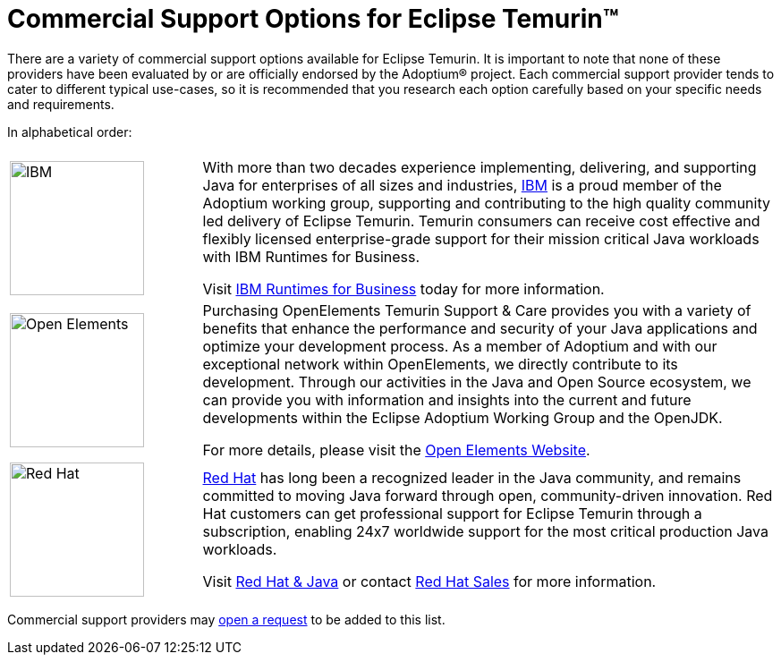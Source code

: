 = Commercial Support Options for Eclipse Temurin(TM)
:page-authors: gdams, tellison

There are a variety of commercial support options available for Eclipse Temurin. It is important to note that none of these providers have been evaluated by or are officially endorsed by the Adoptium(R) project. Each commercial support provider tends to cater to different typical use-cases, so it is recommended that you research each option carefully based on your specific needs and requirements.

In alphabetical order:

[cols="1,3"]
|===
| 
| 

^.^|
image:https://adoptium.net/images/ibm-logo.png[IBM,150]
|
With more than two decades experience implementing, delivering, and supporting Java for enterprises of all sizes and industries, https://www.ibm.com[IBM] is a proud member of the Adoptium working group, supporting and contributing to the high quality community led delivery of Eclipse Temurin. Temurin consumers can receive cost effective and flexibly licensed enterprise-grade support for their mission critical Java workloads with IBM Runtimes for Business.

Visit https://www.ibm.com/products/support-for-runtimes[IBM Runtimes for Business] today for more information.

^.^|
image:https://adoptium.net/images/openelements.svg[Open Elements,150]
|
Purchasing OpenElements Temurin Support & Care provides you with a variety of benefits that enhance the performance and security of your Java applications and optimize your development process. As a member of Adoptium and with our exceptional network within OpenElements, we directly contribute to its development. Through our activities in the Java and Open Source ecosystem, we can provide you with information and insights into the current and future developments within the Eclipse Adoptium Working Group and the OpenJDK.

For more details, please visit the https://open-elements.com/temurin-support/[Open Elements Website].

^.^|
image:https://adoptium.net/images/redhat.svg[Red Hat,150]
|
https://www.redhat.com[Red Hat] has long been a recognized leader in the Java community, and remains committed to moving Java forward through open, community-driven innovation. Red Hat customers can get professional support for Eclipse Temurin through a subscription, enabling 24x7 worldwide support for the most critical production Java workloads.

Visit https://developers.redhat.com/java/red-hat-and-java?utm_source=adoptium[Red Hat & Java] or contact https://www.redhat.com/contact?utm_source=adoptium[Red Hat Sales] for more information.

|===

Commercial support providers may https://github.com/adoptium/adoptium.net/issues/new/choose[open a request] to be added to this list.
